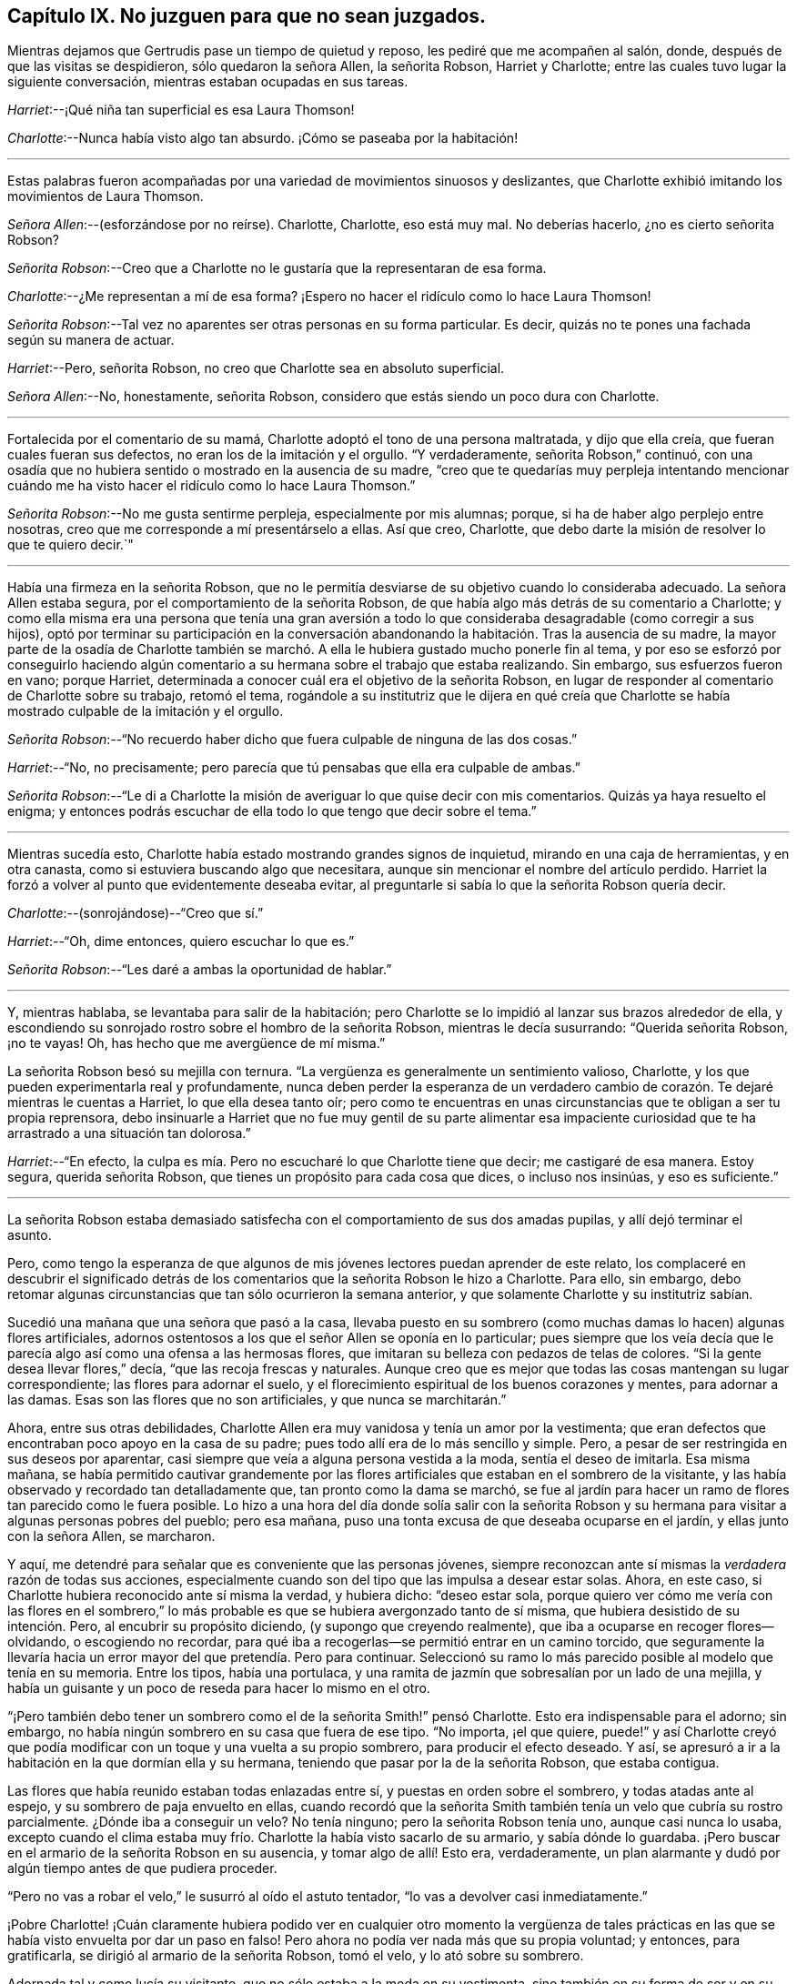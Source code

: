 == Capítulo IX. No juzguen para que no sean juzgados.

Mientras dejamos que Gertrudis pase un tiempo de quietud y reposo,
les pediré que me acompañen al salón, donde, después de que las visitas se despidieron,
sólo quedaron la señora Allen, la señorita Robson, Harriet y Charlotte;
entre las cuales tuvo lugar la siguiente conversación,
mientras estaban ocupadas en sus tareas.

[.discourse-part]
__Harriet__:--¡Qué niña tan superficial es esa Laura Thomson!

[.discourse-part]
__Charlotte__:--Nunca había visto algo tan absurdo.
¡Cómo se paseaba por la habitación!

[.small-break]
'''

Estas palabras fueron acompañadas por una variedad de movimientos sinuosos y deslizantes,
que Charlotte exhibió imitando los movimientos de Laura Thomson.

[.discourse-part]
__Señora Allen__:--(esforzándose por no reírse).
Charlotte, Charlotte, eso está muy mal.
No deberías hacerlo, ¿no es cierto señorita Robson?

[.discourse-part]
__Señorita Robson__:--Creo que a Charlotte no le gustaría que la representaran de esa forma.

[.discourse-part]
__Charlotte__:--¿Me representan a mí de esa forma?
¡Espero no hacer el ridículo como lo hace Laura Thomson!

[.discourse-part]
__Señorita Robson__:--Tal vez no aparentes ser otras personas en su forma particular.
Es decir, quizás no te pones una fachada según su manera de actuar.

[.discourse-part]
__Harriet__:--Pero, señorita Robson, no creo que Charlotte sea en absoluto superficial.

[.discourse-part]
__Señora Allen__:--No, honestamente, señorita Robson,
considero que estás siendo un poco dura con Charlotte.

[.small-break]
'''

Fortalecida por el comentario de su mamá,
Charlotte adoptó el tono de una persona maltratada, y dijo que ella creía,
que fueran cuales fueran sus defectos, no eran los de la imitación y el orgullo.
"`Y verdaderamente, señorita Robson,`" continuó,
con una osadía que no hubiera sentido o mostrado en la ausencia de su madre,
"`creo que te quedarías muy perpleja intentando mencionar cuándo
me ha visto hacer el ridículo como lo hace Laura Thomson.`"

[.discourse-part]
__Señorita Robson__:--No me gusta sentirme perpleja, especialmente por mis alumnas; porque,
si ha de haber algo perplejo entre nosotras,
creo que me corresponde a mí presentárselo a ellas.
Así que creo, Charlotte, que debo darte la misión de resolver lo que te quiero decir.`"

[.small-break]
'''

Había una firmeza en la señorita Robson,
que no le permitía desviarse de su objetivo cuando lo consideraba adecuado.
La señora Allen estaba segura, por el comportamiento de la señorita Robson,
de que había algo más detrás de su comentario a Charlotte;
y como ella misma era una persona que tenía una gran aversión a
todo lo que consideraba desagradable (como corregir a sus hijos),
optó por terminar su participación en la conversación abandonando
la habitación. Tras la ausencia de su madre,
la mayor parte de la osadía de Charlotte también se marchó.
A ella le hubiera gustado mucho ponerle fin al tema,
y por eso se esforzó por conseguirlo haciendo algún comentario
a su hermana sobre el trabajo que estaba realizando.
Sin embargo, sus esfuerzos fueron en vano; porque Harriet,
determinada a conocer cuál era el objetivo de la señorita Robson,
en lugar de responder al comentario de Charlotte sobre su trabajo, retomó el tema,
rogándole a su institutriz que le dijera en qué creía que Charlotte
se había mostrado culpable de la imitación y el orgullo.

[.discourse-part]
__Señorita Robson__:--"`No recuerdo haber dicho que fuera
culpable de ninguna de las dos cosas.`"

[.discourse-part]
__Harriet__:--"`No, no precisamente;
pero parecía que tú
pensabas que ella era culpable de ambas.`"

[.discourse-part]
__Señorita Robson__:--"`Le di a Charlotte la misión de
averiguar lo que quise decir con mis comentarios.
Quizás ya haya resuelto el enigma;
y entonces podrás escuchar de ella todo lo que tengo que decir sobre el tema.`"

[.small-break]
'''

Mientras sucedía esto, Charlotte había estado mostrando grandes signos de inquietud,
mirando en una caja de herramientas, y en otra canasta,
como si estuviera buscando algo que necesitara,
aunque sin mencionar el nombre del artículo perdido.
Harriet la forzó a volver al punto que evidentemente deseaba evitar,
al preguntarle si sabía lo que la señorita Robson quería decir.

[.discourse-part]
__Charlotte__:--(sonrojándose)--"`Creo que sí.`"

[.discourse-part]
__Harriet__:--"`Oh, dime entonces, quiero escuchar lo que es.`"

[.discourse-part]
__Señorita Robson__:--"`Les daré a ambas la oportunidad de hablar.`"

[.small-break]
'''

Y, mientras hablaba, se levantaba para salir de la habitación;
pero Charlotte se lo impidió al lanzar sus brazos alrededor de ella,
y escondiendo su sonrojado rostro sobre el hombro de la señorita Robson,
mientras le decía susurrando: "`Querida señorita Robson, ¡no te vayas!
Oh, has hecho que me avergüence de mí misma.`"

La señorita Robson besó su mejilla con ternura.
"`La vergüenza es generalmente un sentimiento valioso, Charlotte,
y los que pueden experimentarla real y profundamente,
nunca deben perder la esperanza de un verdadero cambio
de corazón. Te dejaré mientras le cuentas a Harriet,
lo que ella desea tanto oír;
pero como te encuentras en unas circunstancias que te obligan a ser tu propia reprensora,
debo insinuarle a Harriet que no fue muy gentil de su parte alimentar
esa impaciente curiosidad que te ha arrastrado a una situación tan dolorosa.`"

[.discourse-part]
__Harriet__:--"`En efecto,
la culpa es mía. Pero no escucharé lo que Charlotte tiene que decir;
me castigaré de esa manera.
Estoy segura, querida señorita Robson, que tienes un propósito para cada cosa que dices,
o incluso nos insinúas, y eso es suficiente.`"

[.small-break]
'''

La señorita Robson estaba demasiado satisfecha con
el comportamiento de sus dos amadas pupilas,
y allí dejó terminar el asunto.

Pero, como tengo la esperanza de que algunos de mis jóvenes
lectores puedan aprender de este relato,
los complaceré en descubrir el significado detrás de los
comentarios que la señorita Robson le hizo a Charlotte.
Para ello, sin embargo,
debo retomar algunas circunstancias que tan sólo ocurrieron la semana anterior,
y que solamente Charlotte y su institutriz sabían.

Sucedió una mañana que una señora que pasó a la casa,
llevaba puesto en su sombrero (como muchas damas lo hacen) algunas flores artificiales,
adornos ostentosos a los que el señor Allen se oponía en lo particular;
pues siempre que los veía decía que le parecía algo
así como una ofensa a las hermosas flores,
que imitaran su belleza con pedazos de telas de colores.
"`Si la gente desea llevar flores,`" decía, "`que las recoja frescas y naturales.
Aunque creo que es mejor que todas las cosas mantengan su lugar correspondiente;
las flores para adornar el suelo,
y el florecimiento espiritual de los buenos corazones y mentes, para adornar a las damas.
Esas son las flores que no son artificiales, y que nunca se marchitarán.`"

Ahora, entre sus otras debilidades,
Charlotte Allen era muy vanidosa y tenía un amor por la vestimenta;
que eran defectos que encontraban poco apoyo en la casa de su padre;
pues todo allí era de lo más sencillo y simple.
Pero, a pesar de ser restringida en sus deseos por aparentar,
casi siempre que veía a alguna persona vestida a la moda, sentía el deseo de imitarla.
Esa misma mañana,
se había permitido cautivar grandemente por las flores
artificiales que estaban en el sombrero de la visitante,
y las había observado y recordado tan detalladamente que,
tan pronto como la dama se marchó,
se fue al jardín para hacer un ramo de flores tan parecido como le fuera posible.
Lo hizo a una hora del día donde solía salir con la señorita Robson
y su hermana para visitar a algunas personas pobres del pueblo;
pero esa mañana, puso una tonta excusa de que deseaba ocuparse en el jardín,
y ellas junto con la señora Allen, se marcharon.

Y aquí, me detendré para señalar que es conveniente que las personas jóvenes,
siempre reconozcan ante sí mismas la _verdadera_ razón de todas sus acciones,
especialmente cuando son del tipo que las impulsa a desear estar solas.
Ahora, en este caso, si Charlotte hubiera reconocido ante sí misma la verdad,
y hubiera dicho: "`deseo estar sola,
porque quiero ver cómo me vería con las flores en el sombrero,`"
lo más probable es que se hubiera avergonzado tanto de sí misma,
que hubiera desistido de su intención. Pero, al encubrir su propósito diciendo,
(y supongo que creyendo realmente), que iba a ocuparse en recoger flores--olvidando,
o escogiendo no recordar,
para qué iba a recogerlas--se permitió entrar en un camino torcido,
que seguramente la llevaría hacia un error mayor del que pretendía. Pero para continuar.
Seleccionó su ramo lo más parecido posible al modelo que tenía en su memoria.
Entre los tipos, había una portulaca,
y una ramita de jazmín que sobresalían por un lado de una mejilla,
y había un guisante y un poco de reseda para hacer lo mismo en el otro.

"`¡Pero también debo tener un sombrero como el de la señorita Smith!`" pensó Charlotte.
Esto era indispensable para el adorno; sin embargo,
no había ningún sombrero en su casa que fuera de ese tipo.
"`No importa, ¡el que quiere,
puede!`" y así Charlotte creyó que podía modificar
con un toque y una vuelta a su propio sombrero,
para producir el efecto deseado.
Y así, se apresuró a ir a la habitación en la que dormían ella y su hermana,
teniendo que pasar por la de la señorita Robson, que estaba contigua.

Las flores que había reunido estaban todas enlazadas entre sí,
y puestas en orden sobre el sombrero, y todas atadas ante al espejo,
y su sombrero de paja envuelto en ellas,
cuando recordó que la señorita Smith también tenía un velo que cubría su rostro parcialmente.
¿Dónde iba a conseguir un velo?
No tenía ninguno; pero la señorita Robson tenía uno, aunque casi nunca lo usaba,
excepto cuando el clima estaba muy frío. Charlotte la había visto sacarlo de su armario,
y sabía dónde lo guardaba.
¡Pero buscar en el armario de la señorita Robson en su ausencia,
y tomar algo de allí! Esto era, verdaderamente,
un plan alarmante y dudó por algún tiempo antes de que pudiera proceder.

"`Pero no vas a robar el velo,`" le susurró al oído el astuto tentador,
"`lo vas a devolver casi inmediatamente.`"

¡Pobre Charlotte! ¡Cuán claramente hubiera podido ver en cualquier otro momento la vergüenza
de tales prácticas en las que se había visto envuelta por dar un paso en falso!
Pero ahora no podía ver nada más que su propia voluntad; y entonces, para gratificarla,
se dirigió al armario de la señorita Robson, tomó el velo, y lo ató sobre su sombrero.

Adornada tal y como lucía su visitante, que no sólo estaba a la moda en su vestimenta,
sino también en su forma de ser y en su conversación,
y era vivaz e ingeniosa en sus comentarios,
y en general era un tipo de persona que era capaz de despertar algunos
sentimientos de admiración en una niña inteligente y observadora,
Charlotte procedió a imitar la forma en que la señorita
Smith había hablado durante su visita.
Dejaré que imaginen la escena;
no estoy dispuesta a exponer todas las cosas absurdas que dijo.
Quizás algunos de mis jóvenes lectores hayan conocido a una niña en algún lugar que
haya sido tentada a complacer (como lo hizo la pobre Charlotte) algún tonto deseo de
imitar el comportamiento de alguna persona a la que haya deseado parecerse--en ese caso,
ellos pueden entender tan bien como yo podría decirles,
lo extremadamente ridícula que se veía. Solamente,
les compartiré cómo concluyó el asunto,
que ciertamente fue muy doloroso e inesperado para Charlotte, quién,
en su afán por cumplir con su propósito,
se le olvidó cerrar la puerta de la habitación de la señorita Robson.
Por lo tanto, grande fue su sorpresa, cuando, al levantarse de su asiento,
y tras hacer una pequeña reverencia,
y hablar como la señorita Smith lo había hecho al despedirse: "`Mi querida señora Allen,
debo forzarme a salir;
porque ciertamente sólo por la fuerza es que salgo de tu casa;`"--grande, digo,
fue su sorpresa, e indecible su asombro, cuando sintió una mano sobre su hombro,
al mismo tiempo que una voz le preguntaba: "`¿A dónde vas?`"

"`Oh, ¡señorita Robson!`" exclamó; pues era su institutriz,
que había regresado de su caminata, como de costumbre,
pero antes de lo que Charlotte había calculado.

"`Oh, ¡señorita Robson!`"
Repitió, mientras se sentaba, en extrema perplejidad,
cubriendo su rostro con ambas manos.

"`Más bien, creo que yo debo decir, ¡Oh Charlotte!`", respondió la señorita Robson,
permaneciendo inmóvil por unos momentos con gran asombro.
Luego, mirándola seriamente, le dijo: "`¿Por qué te hiciste este ridículo sombrero,
y por qué sacaste mi velo del armario?`"

"`No sé qué decirte,`" respondió Charlotte,
comenzando a llorar amargamente,-- "`¡Estoy tan avergonzada!`"

Las flores, y los adornos,
y la forma de imitar el discurso de despedida de la señorita Smith,
hablaron por sí solos; tampoco era algo que sorprendiera demasiado a la señorita Robson,
quién había notado varias veces con preocupación,
la inclinación de Charlotte en deleitarse con las ropas finas y
con las personas que actuaban según la moda prevaleciente,
y también una tendencia (muy común en las jóvenes)
a imitar las costumbres de los mayores.

"`No te diré mucho, mi querida Charlotte,`" dijo, después de un momento en silencio,
durante el cual Charlotte sollozaba amargamente, "`no te diré mucho,
porque estoy convencida que lo que sientes ahora
te reprende mucho mejor que lo que yo pueda hacerlo.
Pero te exhorto encarecidamente a que recuerdes lo
que sientes ahora cuando esto ya haya pasado.
Sí,
te aconsejo seriamente a que tengas presente que no sólo se trata de una
tonta imitación a la que te ha llevado esta indulgencia de la vanidad,
sino también de un abuso de confianza, una violación de la buena fe, que es mucho peor.
Cuando me voy y dejo mi armario, siento que puedo confiar en tus principios,
y también en los de tu hermana,
hasta el punto de estar persuadida de que ambas se abstendrán de
entrometerse con él. No creo que hayas abierto mi armario antes,
¿verdad?`"

"`¡No, nunca lo hice!`" dijo Charlotte.
"`Solamente sabía que tú guardabas el velo allí, porque te he visto sacarlo.
¡Y pensar que, por una tontería como ésta, haría tal cosa,
perdiendo tu buena opinión!`"...y estalló nuevamente en lágrimas.

"`No vas a perder mi buena opinión,`" dijo la señorita Robson, abrazándola tiernamente.
"`Por el contrario, espero que de ahora en adelante, la merezcas más que nunca;
porque espero que lo que sucedió te haga estar más alerta de ti misma,
que no vuelvas a ser víctima de nada tan tonto y humillante.
Ven, deshagámonos de estos adornos antes de que Harriet suba a cambiarse el vestido.`"

"`¡Pasará mucho tiempo antes de que quiera volver a usar flores!`" pensó Charlotte, que,
con una especie de desprecio por su propia insensatez,
se quitó su adornado sombrero y comenzó a retirar todos su adornos.

Habría sido bueno que también hubiera pasado un largo tiempo antes
de que volviera a sentir cualquier propensión hacia la imitación;
pero aquí, creo, debo exponer nuevamente la verdad del asunto,
y decirles que fue un encubierto sentimiento de envidia
ante la ropa de moda de Laura Thomson,
lo que le causó olvidar rápidamente la situación humillante de la semana anterior.
¡Qué pobres criaturas somos cuando nos gobierna nuestra propia naturaleza maligna!
